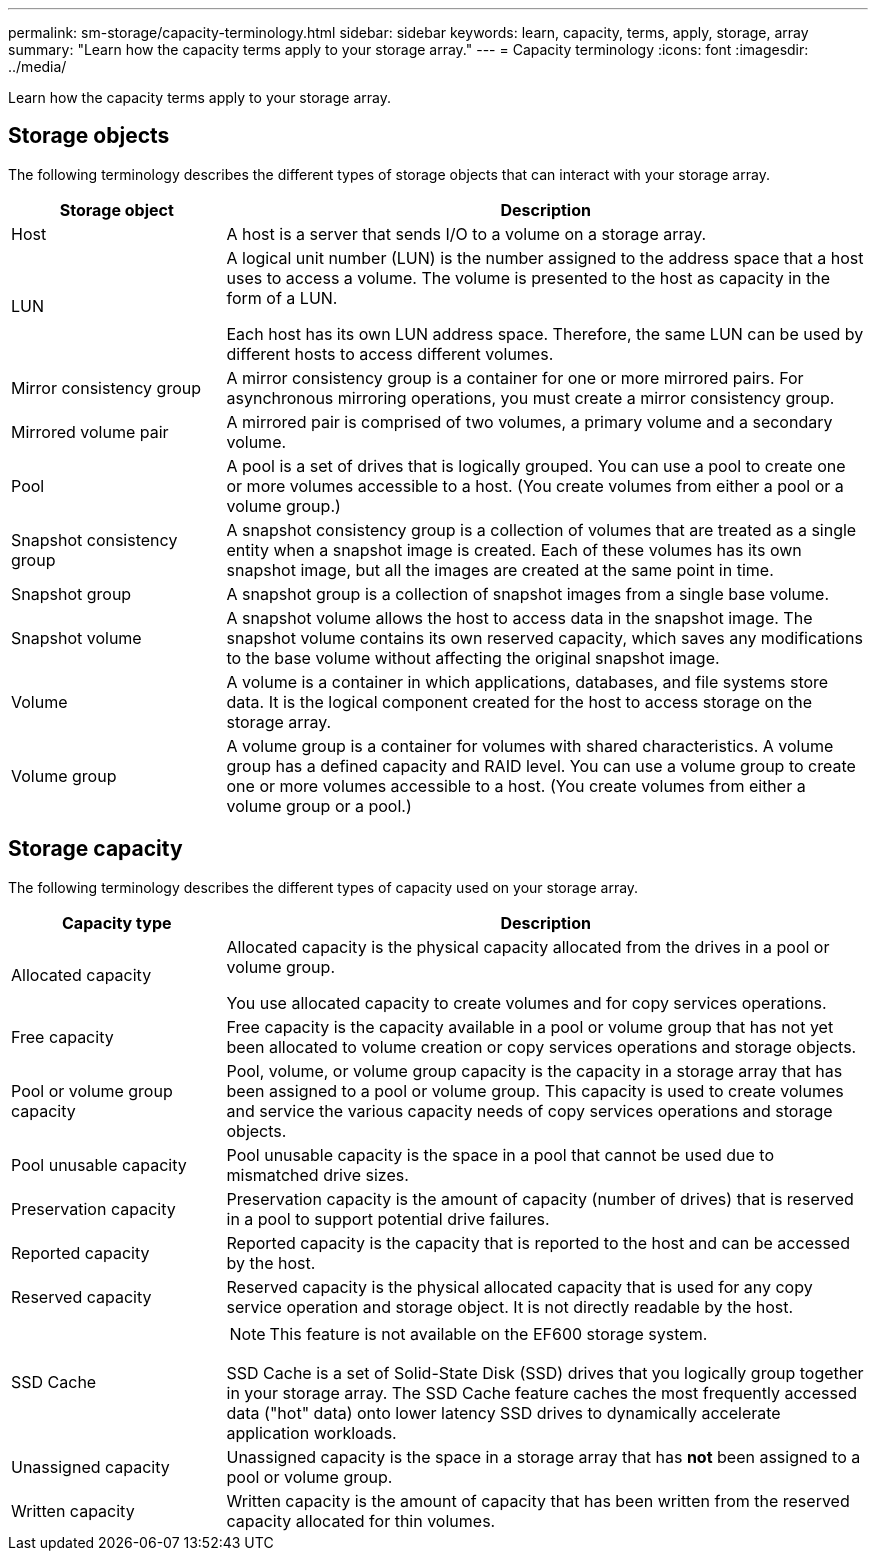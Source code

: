 ---
permalink: sm-storage/capacity-terminology.html
sidebar: sidebar
keywords: learn, capacity, terms, apply, storage, array
summary: "Learn how the capacity terms apply to your storage array."
---
= Capacity terminology
:icons: font
:imagesdir: ../media/

[.lead]
Learn how the capacity terms apply to your storage array.

== Storage objects

The following terminology describes the different types of storage objects that can interact with your storage array.
[cols="1a,3a",options="header"]
|===
| Storage object| Description
a|
Host

a|
A host is a server that sends I/O to a volume on a storage array.

a|
LUN

a|
A logical unit number (LUN) is the number assigned to the address space that a host uses to access a volume. The volume is presented to the host as capacity in the form of a LUN.

Each host has its own LUN address space. Therefore, the same LUN can be used by different hosts to access different volumes.

a|
Mirror consistency group

a|
A mirror consistency group is a container for one or more mirrored pairs. For asynchronous mirroring operations, you must create a mirror consistency group.
a|
Mirrored volume pair

a|
A mirrored pair is comprised of two volumes, a primary volume and a secondary volume.

a|
Pool

a|
A pool is a set of drives that is logically grouped. You can use a pool to create one or more volumes accessible to a host. (You create volumes from either a pool or a volume group.)

a|
Snapshot consistency group

a|
A snapshot consistency group is a collection of volumes that are treated as a single entity when a snapshot image is created. Each of these volumes has its own snapshot image, but all the images are created at the same point in time.

a|
Snapshot group

a|
A snapshot group is a collection of snapshot images from a single base volume.

a|
Snapshot volume

a|
A snapshot volume allows the host to access data in the snapshot image. The snapshot volume contains its own reserved capacity, which saves any modifications to the base volume without affecting the original snapshot image.

a|
Volume

a|
A volume is a container in which applications, databases, and file systems store data. It is the logical component created for the host to access storage on the storage array.

a|
Volume group

a|
A volume group is a container for volumes with shared characteristics. A volume group has a defined capacity and RAID level. You can use a volume group to create one or more volumes accessible to a host. (You create volumes from either a volume group or a pool.)

|===

== Storage capacity

The following terminology describes the different types of capacity used on your storage array.
[cols="1a,3a",options="header"]
|===
| Capacity type| Description
a|
Allocated capacity
a|
Allocated capacity is the physical capacity allocated from the drives in a pool or volume group.

You use allocated capacity to create volumes and for copy services operations.

a|
Free capacity
a|
Free capacity is the capacity available in a pool or volume group that has not yet been allocated to volume creation or copy services operations and storage objects.

a|
Pool or volume group capacity
a|
Pool, volume, or volume group capacity is the capacity in a storage array that has been assigned to a pool or volume group. This capacity is used to create volumes and service the various capacity needs of copy services operations and storage objects.

a|
Pool unusable capacity
a|
Pool unusable capacity is the space in a pool that cannot be used due to mismatched drive sizes.

a|
Preservation capacity
a|
Preservation capacity is the amount of capacity (number of drives) that is reserved in a pool to support potential drive failures.

a|
Reported capacity
a|
Reported capacity is the capacity that is reported to the host and can be accessed by the host.

a|
Reserved capacity
a|
Reserved capacity is the physical allocated capacity that is used for any copy service operation and storage object. It is not directly readable by the host.

a|
SSD Cache
a|

[NOTE]
====
This feature is not available on the EF600 storage system.
====

SSD Cache is a set of Solid-State Disk (SSD) drives that you logically group together in your storage array. The SSD Cache feature caches the most frequently accessed data ("hot" data) onto lower latency SSD drives to dynamically accelerate application workloads.
a|
Unassigned capacity
a|
Unassigned capacity is the space in a storage array that has *not* been assigned to a pool or volume group.

a|
Written capacity
a|
Written capacity is the amount of capacity that has been written from the reserved capacity allocated for thin volumes.

|===
